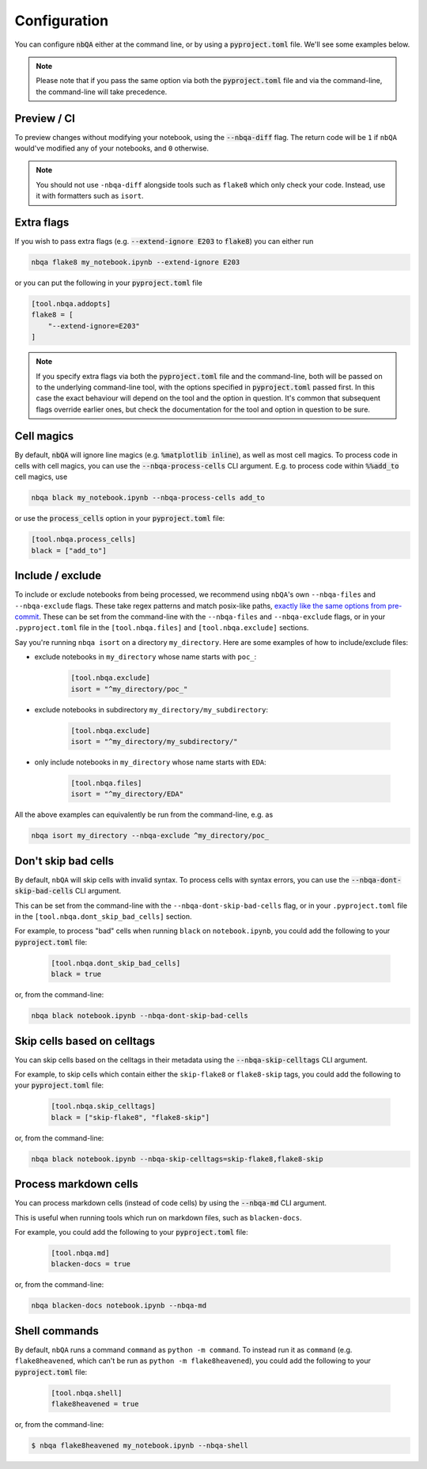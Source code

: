 .. _configuration:

Configuration
-------------

You can configure :code:`nbQA` either at the command line, or by using a :code:`pyproject.toml` file. We'll see some examples below.

.. note::
    Please note that if you pass the same option via both the :code:`pyproject.toml` file and via the command-line, the command-line will take precedence.

Preview / CI
~~~~~~~~~~~~

To preview changes without modifying your notebook, using the :code:`--nbqa-diff` flag. The return code will be ``1`` if ``nbQA`` would've modified any of
your notebooks, and ``0`` otherwise.

.. note::
    You should not use ``-nbqa-diff`` alongside tools such as ``flake8`` which only check your code. Instead, use it with formatters such as ``isort``.

Extra flags
~~~~~~~~~~~

If you wish to pass extra flags (e.g. :code:`--extend-ignore E203` to :code:`flake8`) you can either run

.. code-block:: bash

    nbqa flake8 my_notebook.ipynb --extend-ignore E203

or you can put the following in your :code:`pyproject.toml` file

.. code-block:: toml

    [tool.nbqa.addopts]
    flake8 = [
        "--extend-ignore=E203"
    ]

.. note::
    If you specify extra flags via both the :code:`pyproject.toml` file and the command-line, both will be passed on to the underlying command-line tool,
    with the options specified in :code:`pyproject.toml` passed first. In this case the exact behaviour will depend on the tool and the option in question.
    It's common that subsequent flags override earlier ones, but check the documentation for the tool and option in question to be sure.

Cell magics
~~~~~~~~~~~

By default, :code:`nbQA` will ignore line magics (e.g. :code:`%matplotlib inline`), as well as most cell magics.
To process code in cells with cell magics, you can use the :code:`--nbqa-process-cells` CLI argument. E.g. to process code within :code:`%%add_to` cell magics, use

.. code-block:: bash

    nbqa black my_notebook.ipynb --nbqa-process-cells add_to

or use the :code:`process_cells` option in your :code:`pyproject.toml` file:

.. code-block:: toml

    [tool.nbqa.process_cells]
    black = ["add_to"]

Include / exclude
~~~~~~~~~~~~~~~~~

To include or exclude notebooks from being processed, we recommend using ``nbQA``'s own ``--nbqa-files`` and ``--nbqa-exclude`` flags.
These take regex patterns and match posix-like paths, `exactly like the same options from pre-commit <https://pre-commit.com/#regular-expressions>`_.
These can be set from the command-line with the ``--nbqa-files`` and ``--nbqa-exclude`` flags, or in your ``.pyproject.toml`` file in the
``[tool.nbqa.files]`` and ``[tool.nbqa.exclude]`` sections.

Say you're running ``nbqa isort`` on a directory ``my_directory``. Here are some examples of how to include/exclude files:

- exclude notebooks in ``my_directory`` whose name starts with ``poc_``:

    .. code-block:: toml

        [tool.nbqa.exclude]
        isort = "^my_directory/poc_"

- exclude notebooks in subdirectory ``my_directory/my_subdirectory``:

    .. code-block:: toml

        [tool.nbqa.exclude]
        isort = "^my_directory/my_subdirectory/"

- only include notebooks in ``my_directory`` whose name starts with ``EDA``:

    .. code-block:: toml

        [tool.nbqa.files]
        isort = "^my_directory/EDA"

All the above examples can equivalently be run from the command-line, e.g. as

.. code-block:: bash

    nbqa isort my_directory --nbqa-exclude ^my_directory/poc_

Don't skip bad cells
~~~~~~~~~~~~~~~~~~~~

By default, ``nbQA`` will skip cells with invalid syntax. To process cells with syntax errors, you can use the :code:`--nbqa-dont-skip-bad-cells` CLI argument.

This can be set from the command-line with the ``--nbqa-dont-skip-bad-cells`` flag, or in your ``.pyproject.toml`` file in the
``[tool.nbqa.dont_skip_bad_cells]`` section.

For example, to process "bad" cells when running ``black`` on ``notebook.ipynb``, you could
add the following to your :code:`pyproject.toml` file:

    .. code-block:: toml

        [tool.nbqa.dont_skip_bad_cells]
        black = true

or, from the command-line:

.. code-block:: bash

    nbqa black notebook.ipynb --nbqa-dont-skip-bad-cells

Skip cells based on celltags
~~~~~~~~~~~~~~~~~~~~~~~~~~~~

You can skip cells based on the celltags in their metadata using the :code:`--nbqa-skip-celltags` CLI argument.

For example, to skip cells which contain either the ``skip-flake8`` or ``flake8-skip`` tags, you could
add the following to your :code:`pyproject.toml` file:

    .. code-block:: toml

        [tool.nbqa.skip_celltags]
        black = ["skip-flake8", "flake8-skip"]

or, from the command-line:

.. code-block:: bash

    nbqa black notebook.ipynb --nbqa-skip-celltags=skip-flake8,flake8-skip

Process markdown cells
~~~~~~~~~~~~~~~~~~~~~~~

You can process markdown cells (instead of code cells) by using the :code:`--nbqa-md` CLI argument.

This is useful when running tools which run on markdown files, such as ``blacken-docs``.

For example, you could add the following to your :code:`pyproject.toml` file:

    .. code-block:: toml

        [tool.nbqa.md]
        blacken-docs = true

or, from the command-line:

.. code-block:: bash

    nbqa blacken-docs notebook.ipynb --nbqa-md

Shell commands
~~~~~~~~~~~~~~

By default, ``nbQA`` runs a command ``command`` as ``python -m command``.
To instead run it as ``command`` (e.g. ``flake8heavened``, which can't be
run as ``python -m flake8heavened``),
you could add the following to your :code:`pyproject.toml` file:

    .. code-block:: toml

        [tool.nbqa.shell]
        flake8heavened = true

or, from the command-line:

.. code:: console

   $ nbqa flake8heavened my_notebook.ipynb --nbqa-shell

